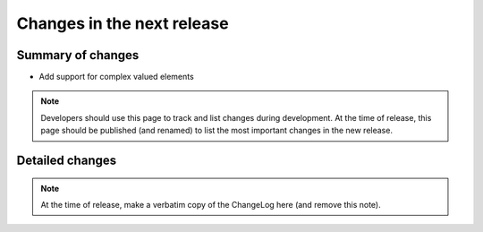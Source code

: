 ===========================
Changes in the next release
===========================


Summary of changes
==================

- Add support for complex valued elements

.. note:: Developers should use this page to track and list changes
          during development. At the time of release, this page should
          be published (and renamed) to list the most important
          changes in the new release.


Detailed changes
================

.. note:: At the time of release, make a verbatim copy of the
          ChangeLog here (and remove this note).
